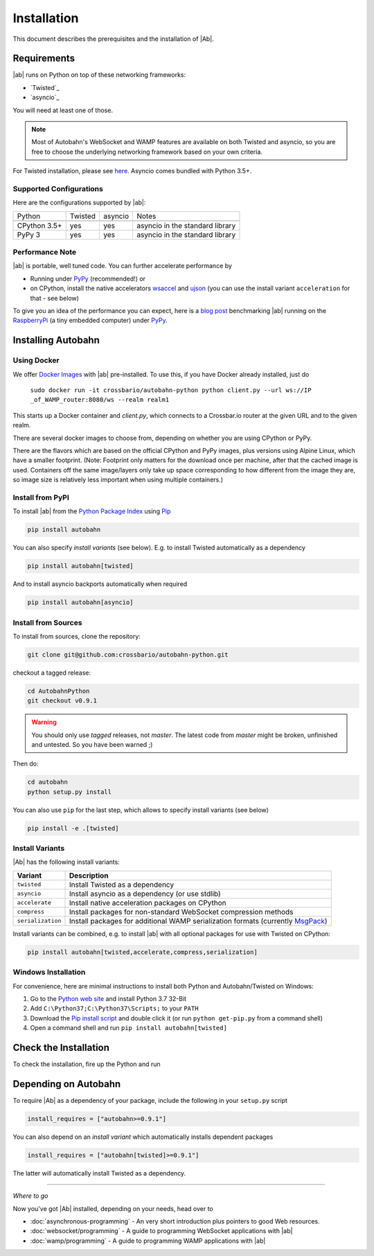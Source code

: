 Installation
============

This document describes the prerequisites and the installation of |Ab|.

Requirements
------------

|ab| runs on Python on top of these networking frameworks:

* `Twisted`_
* `asyncio`_

You will need at least one of those.

.. note::
   Most of Autobahn's WebSocket and WAMP features are available on both Twisted and asyncio, so you are free to choose the underlying networking framework based on your own criteria.

For Twisted installation, please see `here <http://twistedmatrix.com/>`__. Asyncio comes bundled with Python 3.5+.


Supported Configurations
........................

Here are the configurations supported by |ab|:

+---------------+-----------+---------+---------------------------------+
| Python        | Twisted   | asyncio | Notes                           |
+---------------+-----------+---------+---------------------------------+
+---------------+-----------+---------+---------------------------------+
| CPython 3.5+  | yes       | yes     | asyncio in the standard library |
+---------------+-----------+---------+---------------------------------+
| PyPy 3        | yes       | yes     | asyncio in the standard library |
+---------------+-----------+---------+---------------------------------+


Performance Note
................

|ab| is portable, well tuned code. You can further accelerate performance by

* Running under `PyPy <http://pypy.org/>`_ (recommended!) or
* on CPython, install the native accelerators `wsaccel <https://pypi.python.org/pypi/wsaccel/>`_ and `ujson <https://pypi.python.org/pypi/ujson/>`_ (you can use the install variant ``acceleration`` for that - see below)

To give you an idea of the performance you can expect, here is a `blog post <http://crossbario.com/blog/post/autobahn-pi-benchmark/>`_ benchmarking |ab| running on the `RaspberryPi <http://www.raspberrypi.org/>`_ (a tiny embedded computer) under `PyPy <http://pypy.org/>`_.



Installing Autobahn
-------------------


Using Docker
............

We offer `Docker Images <https://hub.docker.com/r/crossbario/autobahn-python/>`_ with |ab| pre-installed. To use this, if you have Docker already installed, just do

   ``sudo docker run -it crossbario/autobahn-python python client.py --url ws://IP _of_WAMP_router:8080/ws --realm realm1``

This starts up a Docker container and `client.py`, which connects to a Crossbar.io router at the given URL and to the given realm.

There are several docker images to choose from, depending on whether you are using CPython or PyPy.

There are the flavors which are based on the official CPython and PyPy images, plus versions using Alpine Linux, which have a smaller footprint. (Note: Footprint only matters for the download once per machine, after that the cached image is used. Containers off the same image/layers only take up space corresponding to how different from the image they are, so image size is relatively less important when using multiple containers.)


Install from PyPI
.................

To install |ab| from the `Python Package Index <http://pypi.python.org/pypi/autobahn>`_ using `Pip <http://www.pip-installer.org/en/latest/installing.html>`_

.. code-block:: sh

   pip install autobahn

You can also specify *install variants* (see below). E.g. to install Twisted automatically as a dependency

.. code-block:: sh

   pip install autobahn[twisted]

And to install asyncio backports automatically when required

.. code-block:: sh

   pip install autobahn[asyncio]


Install from Sources
....................

To install from sources, clone the repository:

.. code-block:: sh

   git clone git@github.com:crossbario/autobahn-python.git

checkout a tagged release:

.. code-block:: sh

   cd AutobahnPython
   git checkout v0.9.1

.. warning::
   You should only use *tagged* releases, not *master*. The latest code from *master* might be broken, unfinished and untested. So you have been warned ;)

Then do:

.. code-block:: sh

   cd autobahn
   python setup.py install

You can also use ``pip`` for the last step, which allows to specify install variants (see below)

.. code-block:: sh

   pip install -e .[twisted]


Install Variants
................

|Ab| has the following install variants:

+-------------------+--------------------------------------------------------------------------------------------------------+
| **Variant**       | **Description**                                                                                        |
+-------------------+--------------------------------------------------------------------------------------------------------+
| ``twisted``       | Install Twisted as a dependency                                                                        |
+-------------------+--------------------------------------------------------------------------------------------------------+
| ``asyncio``       | Install asyncio as a dependency (or use stdlib)                                                        |
+-------------------+--------------------------------------------------------------------------------------------------------+
| ``accelerate``    | Install native acceleration packages on CPython                                                        |
+-------------------+--------------------------------------------------------------------------------------------------------+
| ``compress``      | Install packages for non-standard WebSocket compression methods                                        |
+-------------------+--------------------------------------------------------------------------------------------------------+
| ``serialization`` | Install packages for additional WAMP serialization formats (currently `MsgPack <http://msgpack.org>`_) |
+-------------------+--------------------------------------------------------------------------------------------------------+

Install variants can be combined, e.g. to install |ab| with all optional packages for use with Twisted on CPython:

.. code-block:: sh

   pip install autobahn[twisted,accelerate,compress,serialization]


Windows Installation
....................

For convenience, here are minimal instructions to install both Python and Autobahn/Twisted on Windows:

1. Go to the `Python web site <https://www.python.org/downloads/>`_ and install Python 3.7 32-Bit
2. Add ``C:\Python37;C:\Python37\Scripts;`` to your ``PATH``
3. Download the `Pip install script <https://bootstrap.pypa.io/get-pip.py>`_ and double click it (or run ``python get-pip.py`` from a command shell)
4. Open a command shell and run ``pip install autobahn[twisted]``


Check the Installation
----------------------

To check the installation, fire up the Python and run

.. doctest::

   >>> from autobahn import __version__
   >>> print(__version__)
   0.9.1


Depending on Autobahn
---------------------

To require |Ab| as a dependency of your package, include the following in your ``setup.py`` script

.. code-block:: python

   install_requires = ["autobahn>=0.9.1"]

You can also depend on an *install variant* which automatically installs dependent packages

.. code-block:: python

   install_requires = ["autobahn[twisted]>=0.9.1"]

The latter will automatically install Twisted as a dependency.

-------

*Where to go*

Now you've got |Ab| installed, depending on your needs, head over to

* :doc:`asynchronous-programming` - An very short introduction plus pointers to good Web resources.
* :doc:`websocket/programming` - A guide to programming WebSocket applications with |ab|
* :doc:`wamp/programming` - A guide to programming WAMP applications with |ab|
